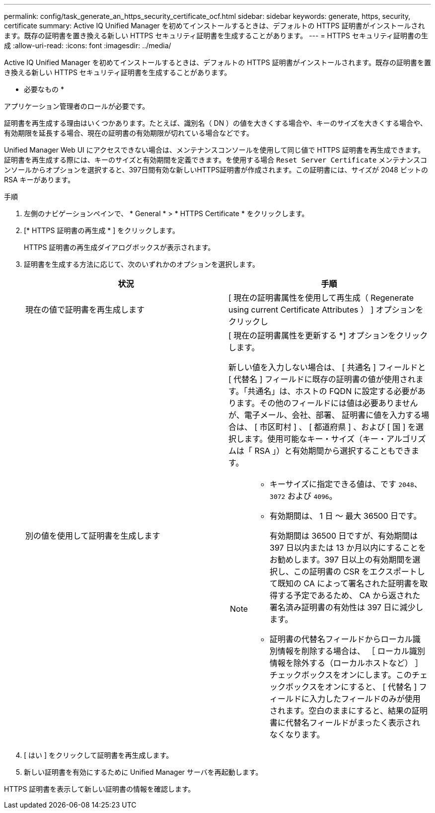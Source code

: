 ---
permalink: config/task_generate_an_https_security_certificate_ocf.html 
sidebar: sidebar 
keywords: generate, https, security, certificate 
summary: Active IQ Unified Manager を初めてインストールするときは、デフォルトの HTTPS 証明書がインストールされます。既存の証明書を置き換える新しい HTTPS セキュリティ証明書を生成することがあります。 
---
= HTTPS セキュリティ証明書の生成
:allow-uri-read: 
:icons: font
:imagesdir: ../media/


[role="lead"]
Active IQ Unified Manager を初めてインストールするときは、デフォルトの HTTPS 証明書がインストールされます。既存の証明書を置き換える新しい HTTPS セキュリティ証明書を生成することがあります。

* 必要なもの *

アプリケーション管理者のロールが必要です。

証明書を再生成する理由はいくつかあります。たとえば、識別名（ DN ）の値を大きくする場合や、キーのサイズを大きくする場合や、有効期限を延長する場合、現在の証明書の有効期限が切れている場合などです。

Unified Manager Web UI にアクセスできない場合は、メンテナンスコンソールを使用して同じ値で HTTPS 証明書を再生成できます。証明書を再生成する際には、キーのサイズと有効期間を定義できます。を使用する場合 `Reset Server Certificate` メンテナンスコンソールからオプションを選択すると、397日間有効な新しいHTTPS証明書が作成されます。この証明書には、サイズが 2048 ビットの RSA キーがあります。

.手順
. 左側のナビゲーションペインで、 * General * > * HTTPS Certificate * をクリックします。
. [* HTTPS 証明書の再生成 * ] をクリックします。
+
HTTPS 証明書の再生成ダイアログボックスが表示されます。

. 証明書を生成する方法に応じて、次のいずれかのオプションを選択します。
+
[cols="2*"]
|===
| 状況 | 手順 


 a| 
現在の値で証明書を再生成します
 a| 
[ 現在の証明書属性を使用して再生成（ Regenerate using current Certificate Attributes ） ] オプションをクリックし



 a| 
別の値を使用して証明書を生成します
 a| 
[ 現在の証明書属性を更新する *] オプションをクリックします。

新しい値を入力しない場合は、 [ 共通名 ] フィールドと [ 代替名 ] フィールドに既存の証明書の値が使用されます。「共通名」は、ホストの FQDN に設定する必要があります。その他のフィールドには値は必要ありませんが、電子メール、会社、部署、 証明書に値を入力する場合は、 [ 市区町村 ] 、 [ 都道府県 ] 、および [ 国 ] を選択します。使用可能なキー・サイズ（キー・アルゴリズムは「 RSA 」）と有効期間から選択することもできます。

[NOTE]
====
** キーサイズに指定できる値は、です `2048`、 `3072` および `4096`。
** 有効期間は、 1 日 ～ 最大 36500 日です。
+
有効期間は 36500 日ですが、有効期間は 397 日以内または 13 か月以内にすることをお勧めします。397 日以上の有効期間を選択し、この証明書の CSR をエクスポートして既知の CA によって署名された証明書を取得する予定であるため、 CA から返された署名済み証明書の有効性は 397 日に減少します。

** 証明書の代替名フィールドからローカル識別情報を削除する場合は、 ［ ローカル識別情報を除外する（ローカルホストなど） ］ チェックボックスをオンにします。このチェックボックスをオンにすると、 [ 代替名 ] フィールドに入力したフィールドのみが使用されます。空白のままにすると、結果の証明書に代替名フィールドがまったく表示されなくなります。


====
|===
. [ はい ] をクリックして証明書を再生成します。
. 新しい証明書を有効にするために Unified Manager サーバを再起動します。


HTTPS 証明書を表示して新しい証明書の情報を確認します。
